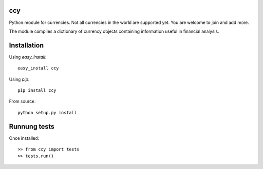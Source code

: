 ccy
===========

Python module for currencies. Not all currencies in the world are supported yet.
You are welcome to join and add more.

The module compiles a dictionary of currency objects containing
information useful in financial analysis.


Installation
=================
Using `easy_install`::

	easy_install ccy
	
Using `pip`::

	pip install ccy
	
From source::

	python setup.py install
	
Runnung tests
==================
Once installed::

    >> from ccy import tests
    >> tests.run()
	